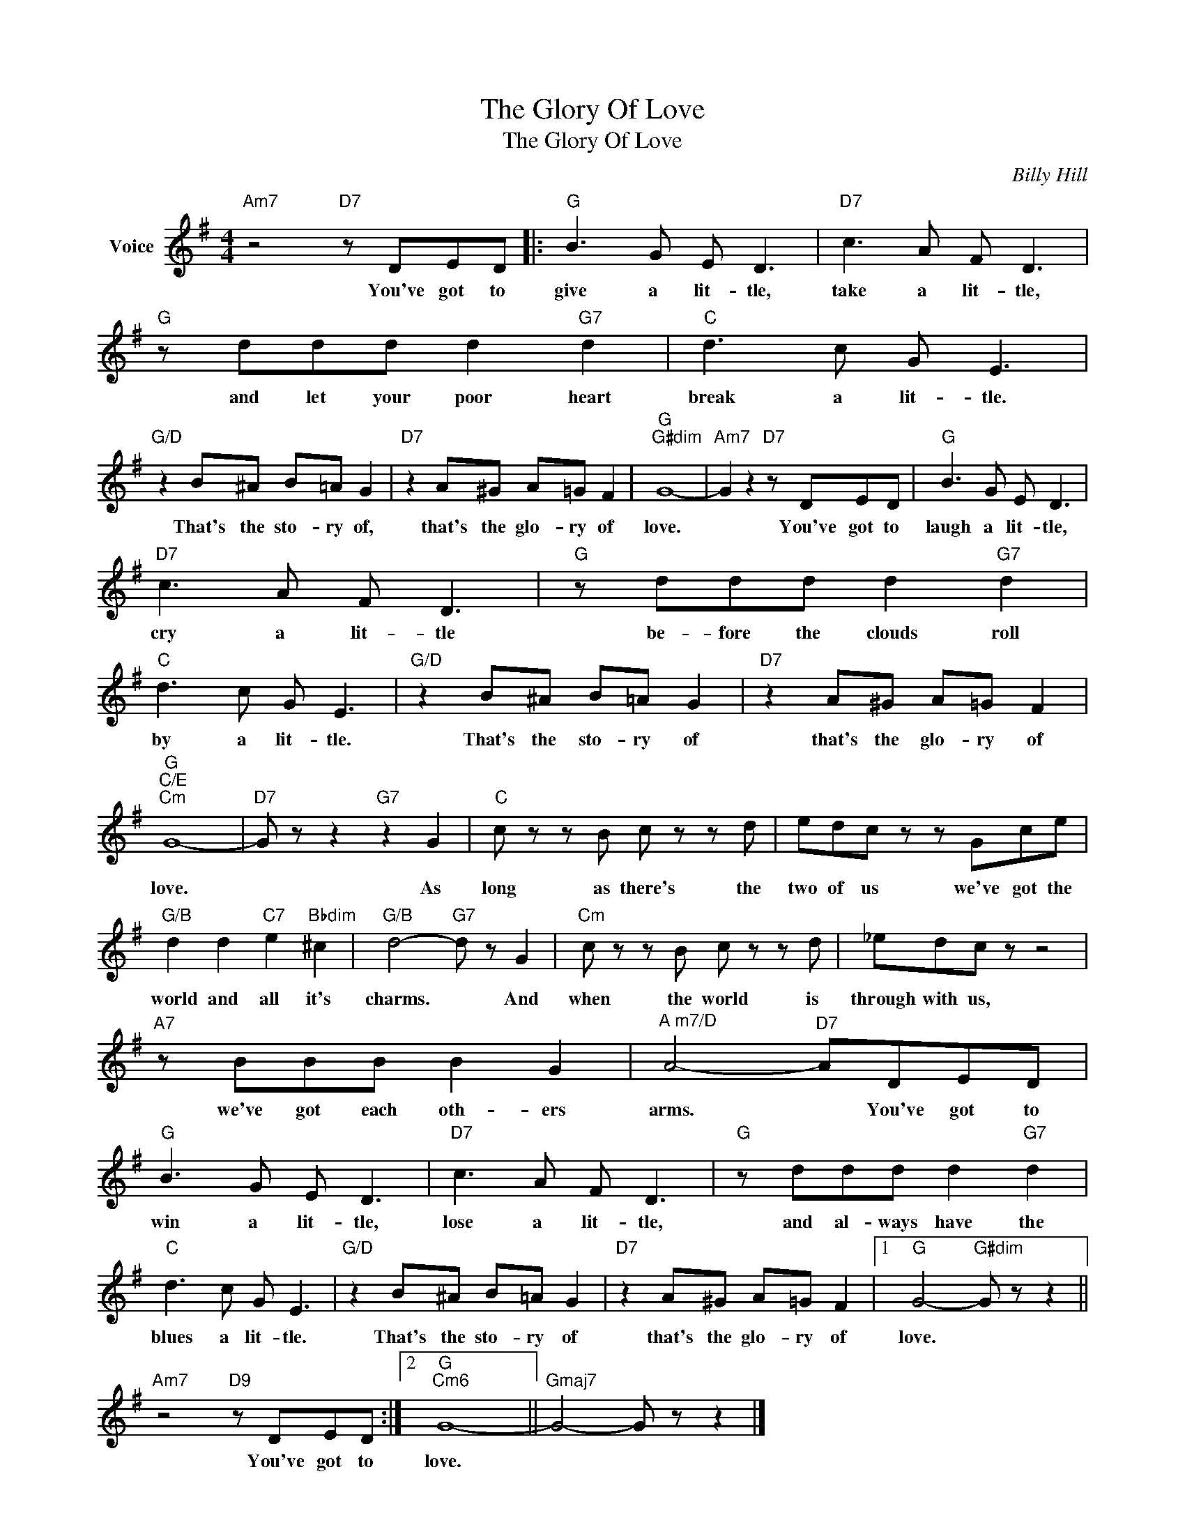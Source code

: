 X:1
T:The Glory Of Love
T:The Glory Of Love
C:Billy Hill
Z:All Rights Reserved
L:1/8
M:4/4
K:G
V:1 treble nm="Voice"
%%MIDI program 52
V:1
"Am7" z4"D7" z DED |:"G" B3 G E D3 |"D7" c3 A F D3 |"G" z ddd d2"G7" d2 |"C" d3 c G E3 | %5
w: You've got to|give a lit- tle,|take a lit- tle,|and let your poor heart|break a lit- tle.|
"G/D" z2 B^A B=A G2 |"D7" z2 A^G A=G F2 |"G""G#dim" G8- |"Am7" G2 z2"D7" z DED |"G" B3 G E D3 | %10
w: That's the sto- ry of,|that's the glo- ry of|love.|* You've got to|laugh a lit- tle,|
"D7" c3 A F D3 |"G" z ddd d2"G7" d2 |"C" d3 c G E3 |"G/D" z2 B^A B=A G2 |"D7" z2 A^G A=G F2 | %15
w: cry a lit- tle|be- fore the clouds roll|by a lit- tle.|That's the sto- ry of|that's the glo- ry of|
"G""C/E""Cm" G8- |"D7" G z z2"G7" z2 G2 |"C" c z z B c z z d | edc z z Gce | %19
w: love.|* As|long as there's the|two of us we've got the|
"G/B" d2 d2"C7" e2"Bbdim" ^c2 |"G/B" d4-"G7" d z G2 |"Cm" c z z B c z z d | _edc z z4 | %23
w: world and all it's|charms. * And|when the world is|through with us,|
"A7" z BBB B2 G2 |"^A m7/D" A4-"D7" ADED |"G" B3 G E D3 |"D7" c3 A F D3 |"G" z ddd d2"G7" d2 | %28
w: we've got each oth- ers|arms. * You've got to|win a lit- tle,|lose a lit- tle,|and al- ways have the|
"C" d3 c G E3 |"G/D" z2 B^A B=A G2 |"D7" z2 A^G A=G F2 |1"G" G4-"G#dim" G z z2 || %32
w: blues a lit- tle.|That's the sto- ry of|that's the glo- ry of|love. *|
"Am7" z4"D9" z DED :|2"G""Cm6" G8- ||"Gmaj7" G4- G z z2 |] %35
w: You've got to|love.||

